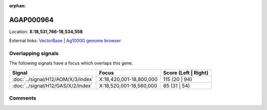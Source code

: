 :orphan:



AGAP000964
==========

Location: **X:18,531,766-18,534,558**





External links:
`VectorBase <https://www.vectorbase.org/Anopheles_gambiae/Gene/Summary?g=AGAP000964>`_ |
`Ag1000G genome browser <https://www.malariagen.net/apps/ag1000g/phase1-AR3/index.html?genome_region=X:18531766-18534558#genomebrowser>`_

Overlapping signals
-------------------

The following signals have a focus which overlaps this gene.

.. cssclass:: table-hover
.. csv-table::
    :widths: auto
    :header: Signal,Focus,Score (Left | Right)

    :doc:`../signal/H12/AOM/X/3/index`, "X:18,420,001-18,800,000", 115 (20 | 94)
    :doc:`../signal/H12/GAS/X/2/index`, "X:18,520,001-18,560,000", 85 (31 | 54)
    





Comments
--------


.. raw:: html

    <div id="disqus_thread"></div>
    <script>
    
    var disqus_config = function () {
        this.page.identifier = '/gene/AGAP000964';
    };
    
    (function() { // DON'T EDIT BELOW THIS LINE
    var d = document, s = d.createElement('script');
    s.src = 'https://agam-selection-atlas.disqus.com/embed.js';
    s.setAttribute('data-timestamp', +new Date());
    (d.head || d.body).appendChild(s);
    })();
    </script>
    <noscript>Please enable JavaScript to view the <a href="https://disqus.com/?ref_noscript">comments.</a></noscript>


